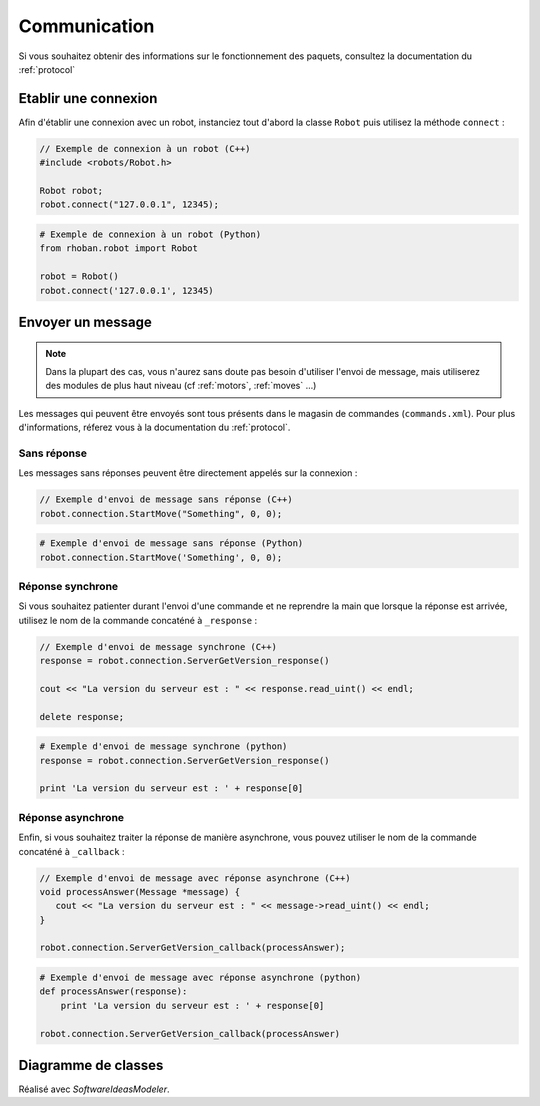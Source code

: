 
.. _communication:

Communication
=============

Si vous souhaitez obtenir des informations sur le fonctionnement des paquets, consultez
la documentation du :ref:`protocol`

Etablir une connexion
---------------------

Afin d'établir une connexion avec un robot, instanciez tout d'abord la classe ``Robot`` puis
utilisez la méthode ``connect`` :

.. cpp:function:: void Robot::connect(string address, int port)

.. code-block:: cpp

    // Exemple de connexion à un robot (C++)
    #include <robots/Robot.h>

    Robot robot;
    robot.connect("127.0.0.1", 12345);

.. py:function:: Robot.connect(hostname = 'localhost', port = 12344)

.. code-block:: python
    
    # Exemple de connexion à un robot (Python)
    from rhoban.robot import Robot

    robot = Robot()
    robot.connect('127.0.0.1', 12345)


Envoyer un message
------------------

.. note::
    Dans la plupart des cas, vous n'aurez sans doute pas besoin d'utiliser l'envoi de message,
    mais utiliserez des modules de plus haut niveau (cf :ref:`motors`, :ref:`moves` ...)

Les messages qui peuvent être envoyés sont tous présents dans le magasin de commandes (``commands.xml``). Pour
plus d'informations, réferez vous à la documentation du :ref:`protocol`.

Sans réponse
~~~~~~~~~~~~

Les messages sans réponses peuvent être directement appelés sur la connexion :

.. code-block:: cpp

    // Exemple d'envoi de message sans réponse (C++)
    robot.connection.StartMove("Something", 0, 0);

.. code-block:: python

    # Exemple d'envoi de message sans réponse (Python)
    robot.connection.StartMove('Something', 0, 0);

Réponse synchrone
~~~~~~~~~~~~~~~~~

Si vous souhaitez patienter durant l'envoi d'une commande et ne reprendre la main que lorsque la réponse
est arrivée, utilisez le nom de la commande concaténé à ``_response`` :

.. code-block:: cpp

    // Exemple d'envoi de message synchrone (C++)
    response = robot.connection.ServerGetVersion_response()

    cout << "La version du serveur est : " << response.read_uint() << endl;
    
    delete response;

.. code-block:: python

    # Exemple d'envoi de message synchrone (python)
    response = robot.connection.ServerGetVersion_response()

    print 'La version du serveur est : ' + response[0]

Réponse asynchrone
~~~~~~~~~~~~~~~~~~

Enfin, si vous souhaitez traiter la réponse de manière asynchrone, vous pouvez utiliser le nom de la 
commande concaténé à ``_callback`` :

.. code-block:: cpp

    // Exemple d'envoi de message avec réponse asynchrone (C++)
    void processAnswer(Message *message) {
       cout << "La version du serveur est : " << message->read_uint() << endl;
    }

    robot.connection.ServerGetVersion_callback(processAnswer);

.. code-block:: python

    # Exemple d'envoi de message avec réponse asynchrone (python)
    def processAnswer(response):
        print 'La version du serveur est : ' + response[0]

    robot.connection.ServerGetVersion_callback(processAnswer)


Diagramme de classes
--------------------


.. image:: diag/ClassDiagram1.png
    :alt: Diagramme de Classe Communication
    :scale: 65 %

Réalisé avec `SoftwareIdeasModeler`.

